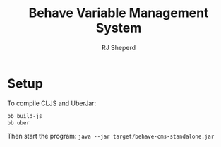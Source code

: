 #+TITLE: Behave Variable Management System
#+AUTHOR: RJ Sheperd

* Setup

To compile CLJS and UberJar:
#+BEGIN_SRC bash
  bb build-js
  bb uber
#+END_SRC

Then start the program: ~java --jar target/behave-cms-standalone.jar~

* COMMENT To-Do's

- [x] Add invitation user flow
- [x] Add email verification flow
- [ ] Add selector to Variables to associated class functions / argument
- [ ] Add ability to re-order Variables
- [ ] Add searching for other help pages when creating a link (Custom popover when inserting a link)
- [ ] Add warning to Help editor (when "dirty", warn the user when attempting to navigate away from the page)
- [ ] Enable Groups to be "repeatable" (Add Checkbox for Subgroups)


